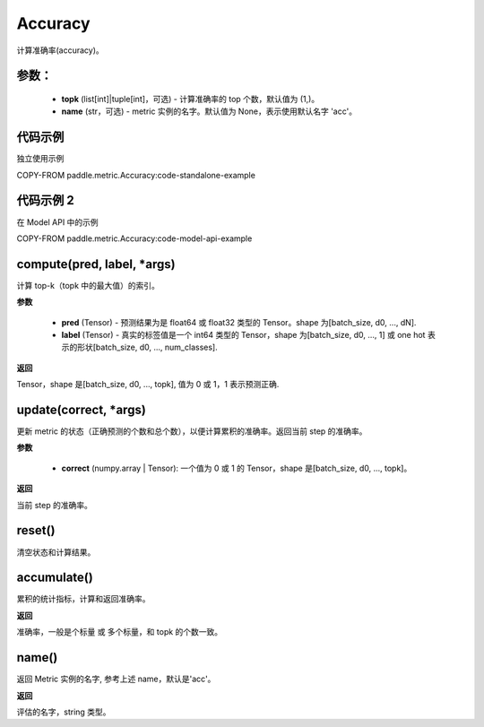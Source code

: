 .. _cn_api_metric_Accuracy:

Accuracy
-------------------------------

.. py:class:: paddle.metric.Accuracy(topk=(1, ), name=None, *args, **kwargs)


计算准确率(accuracy)。

参数：
:::::::::
    - **topk** (list[int]|tuple[int]，可选) - 计算准确率的 top 个数，默认值为 (1,)。
    - **name** (str，可选) - metric 实例的名字。默认值为 None，表示使用默认名字 'acc'。

代码示例
:::::::::

独立使用示例

COPY-FROM paddle.metric.Accuracy:code-standalone-example

代码示例 2
::::::::::::
在 Model API 中的示例

COPY-FROM paddle.metric.Accuracy:code-model-api-example

compute(pred, label, *args)
:::::::::

计算 top-k（topk 中的最大值）的索引。

**参数**

    - **pred** (Tensor) - 预测结果为是 float64 或 float32 类型的 Tensor。shape 为[batch_size, d0, ..., dN].
    - **label** (Tensor) - 真实的标签值是一个 int64 类型的 Tensor，shape 为[batch_size, d0, ..., 1] 或 one hot 表示的形状[batch_size, d0, ..., num_classes].

**返回**

Tensor，shape 是[batch_size, d0, ..., topk], 值为 0 或 1，1 表示预测正确.


update(correct, *args)
:::::::::

更新 metric 的状态（正确预测的个数和总个数），以便计算累积的准确率。返回当前 step 的准确率。

**参数**

    - **correct** (numpy.array | Tensor): 一个值为 0 或 1 的 Tensor，shape 是[batch_size, d0, ..., topk]。

**返回**

当前 step 的准确率。

reset()
:::::::::

清空状态和计算结果。

accumulate()
:::::::::

累积的统计指标，计算和返回准确率。

**返回**

准确率，一般是个标量 或 多个标量，和 topk 的个数一致。


name()
:::::::::

返回 Metric 实例的名字, 参考上述 name，默认是'acc'。

**返回**

评估的名字，string 类型。

